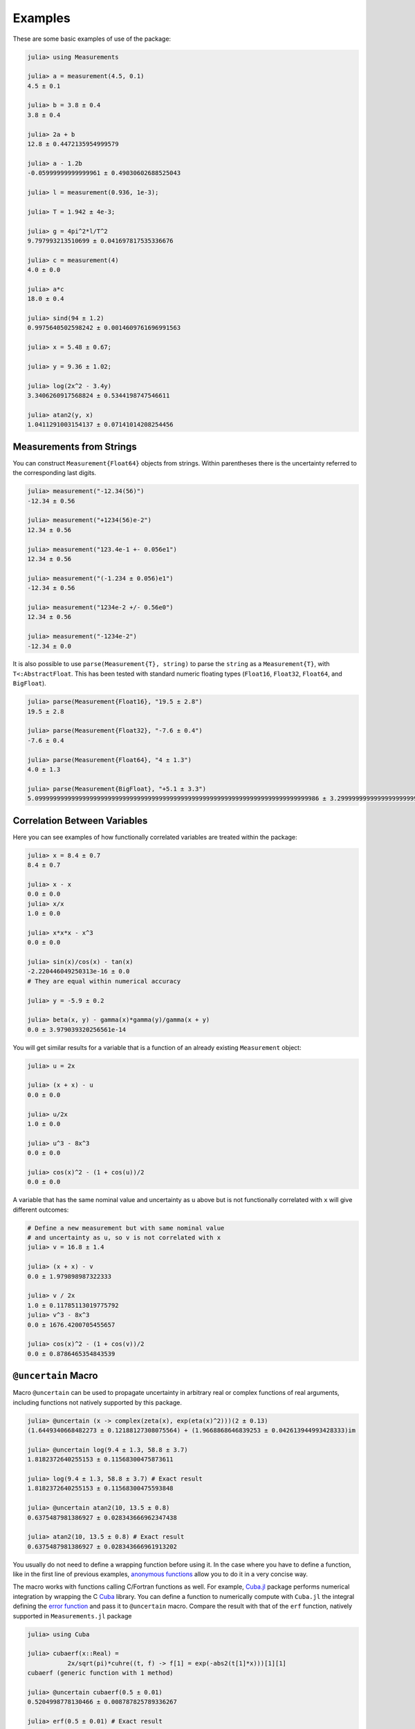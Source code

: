 Examples
--------

These are some basic examples of use of the package:

.. code-block:: julia

   julia> using Measurements

   julia> a = measurement(4.5, 0.1)
   4.5 ± 0.1

   julia> b = 3.8 ± 0.4
   3.8 ± 0.4

   julia> 2a + b
   12.8 ± 0.4472135954999579

   julia> a - 1.2b
   -0.05999999999999961 ± 0.49030602688525043

   julia> l = measurement(0.936, 1e-3);

   julia> T = 1.942 ± 4e-3;

   julia> g = 4pi^2*l/T^2
   9.797993213510699 ± 0.041697817535336676

   julia> c = measurement(4)
   4.0 ± 0.0

   julia> a*c
   18.0 ± 0.4

   julia> sind(94 ± 1.2)
   0.9975640502598242 ± 0.0014609761696991563

   julia> x = 5.48 ± 0.67;

   julia> y = 9.36 ± 1.02;

   julia> log(2x^2 - 3.4y)
   3.3406260917568824 ± 0.5344198747546611

   julia> atan2(y, x)
   1.0411291003154137 ± 0.07141014208254456

Measurements from Strings
~~~~~~~~~~~~~~~~~~~~~~~~~

You can construct ``Measurement{Float64}`` objects from strings.  Within
parentheses there is the uncertainty referred to the corresponding last digits.

.. code-block:: julia

   julia> measurement("-12.34(56)")
   -12.34 ± 0.56

   julia> measurement("+1234(56)e-2")
   12.34 ± 0.56

   julia> measurement("123.4e-1 +- 0.056e1")
   12.34 ± 0.56

   julia> measurement("(-1.234 ± 0.056)e1")
   -12.34 ± 0.56

   julia> measurement("1234e-2 +/- 0.56e0")
   12.34 ± 0.56

   julia> measurement("-1234e-2")
   -12.34 ± 0.0

It is also possible to use ``parse(Measurement{T}, string)`` to parse the
``string`` as a ``Measurement{T}``, with ``T<:AbstractFloat``.  This has been
tested with standard numeric floating types (``Float16``, ``Float32``,
``Float64``, and ``BigFloat``).

.. code-block:: julia

   julia> parse(Measurement{Float16}, "19.5 ± 2.8")
   19.5 ± 2.8

   julia> parse(Measurement{Float32}, "-7.6 ± 0.4")
   -7.6 ± 0.4

   julia> parse(Measurement{Float64}, "4 ± 1.3")
   4.0 ± 1.3

   julia> parse(Measurement{BigFloat}, "+5.1 ± 3.3")
   5.099999999999999999999999999999999999999999999999999999999999999999999999999986 ± 3.299999999999999999999999999999999999999999999999999999999999999999999999999993

Correlation Between Variables
~~~~~~~~~~~~~~~~~~~~~~~~~~~~~

Here you can see examples of how functionally correlated variables are treated
within the package:

.. code-block:: julia

   julia> x = 8.4 ± 0.7
   8.4 ± 0.7

   julia> x - x
   0.0 ± 0.0
   julia> x/x
   1.0 ± 0.0

   julia> x*x*x - x^3
   0.0 ± 0.0

   julia> sin(x)/cos(x) - tan(x)
   -2.220446049250313e-16 ± 0.0
   # They are equal within numerical accuracy

   julia> y = -5.9 ± 0.2

   julia> beta(x, y) - gamma(x)*gamma(y)/gamma(x + y)
   0.0 ± 3.979039320256561e-14

You will get similar results for a variable that is a function of an already
existing ``Measurement`` object:

.. code-block:: julia

   julia> u = 2x

   julia> (x + x) - u
   0.0 ± 0.0

   julia> u/2x
   1.0 ± 0.0

   julia> u^3 - 8x^3
   0.0 ± 0.0

   julia> cos(x)^2 - (1 + cos(u))/2
   0.0 ± 0.0

A variable that has the same nominal value and uncertainty as ``u`` above but is
not functionally correlated with ``x`` will give different outcomes:

.. code-block:: julia

   # Define a new measurement but with same nominal value
   # and uncertainty as u, so v is not correlated with x
   julia> v = 16.8 ± 1.4

   julia> (x + x) - v
   0.0 ± 1.979898987322333

   julia> v / 2x
   1.0 ± 0.11785113019775792
   julia> v^3 - 8x^3
   0.0 ± 1676.4200705455657

   julia> cos(x)^2 - (1 + cos(v))/2
   0.0 ± 0.8786465354843539

``@uncertain`` Macro
~~~~~~~~~~~~~~~~~~~~

Macro ``@uncertain`` can be used to propagate uncertainty in arbitrary real or
complex functions of real arguments, including functions not natively supported
by this package.

.. code-block:: julia

   julia> @uncertain (x -> complex(zeta(x), exp(eta(x)^2)))(2 ± 0.13)
   (1.6449340668482273 ± 0.12188127308075564) + (1.9668868646839253 ± 0.042613944993428333)im

   julia> @uncertain log(9.4 ± 1.3, 58.8 ± 3.7)
   1.8182372640255153 ± 0.11568300475873611

   julia> log(9.4 ± 1.3, 58.8 ± 3.7) # Exact result
   1.8182372640255153 ± 0.11568300475593848

   julia> @uncertain atan2(10, 13.5 ± 0.8)
   0.6375487981386927 ± 0.028343666962347438

   julia> atan2(10, 13.5 ± 0.8) # Exact result
   0.6375487981386927 ± 0.028343666961913202

You usually do not need to define a wrapping function before using it.  In the
case where you have to define a function, like in the first line of previous
examples, `anonymous functions
<http://docs.julialang.org/en/stable/manual/functions/#anonymous-functions>`__
allow you to do it in a very concise way.

The macro works with functions calling C/Fortran functions as well.  For
example, `Cuba.jl <https://github.com/giordano/Cuba.jl>`__ package performs
numerical integration by wrapping the C `Cuba <http://www.feynarts.de/cuba/>`__
library.  You can define a function to numerically compute with ``Cuba.jl`` the
integral defining the `error function
<https://en.wikipedia.org/wiki/Error_function>`__ and pass it to ``@uncertain``
macro.  Compare the result with that of the ``erf`` function, natively supported
in ``Measurements.jl`` package

.. code-block:: julia

    julia> using Cuba

    julia> cubaerf(x::Real) =
               2x/sqrt(pi)*cuhre((t, f) -> f[1] = exp(-abs2(t[1]*x)))[1][1]
    cubaerf (generic function with 1 method)

    julia> @uncertain cubaerf(0.5 ± 0.01)
    0.5204998778130466 ± 0.008787825789336267

    julia> erf(0.5 ± 0.01) # Exact result
    0.5204998778130465 ± 0.008787825789354449

Also here you can use an anonymous function instead of defining the ``cubaerf``
function, do it as an exercise.  Remember that if you want to numerically
integrate a function that returns a ``Measurement`` object you can use
``QuadGK.jl`` package, which is written purely in Julia and in addition allows
you to set ``Measurement`` objects as endpoints, see below.

.. Tip::

   Note that the argument of ``@uncertain`` macro must be a function call.
   Thus,

   .. code-block:: julia

      julia> @uncertain zeta(13.4 ± 0.8) + eta(8.51 ± 0.67)

   will not work because here the outermost function is ``+``, whose arguments
   are ``zeta(13.4 ± 0.8)`` and ``eta(8.51 ± 0.67)``, that however cannot be
   calculated.  You can use the ``@uncertain`` macro on each function
   separately:

   .. code-block:: julia

      julia> @uncertain(zeta(13.4 ± 0.8)) +  @uncertain(eta(8.51 ± 0.67))
      1.9974303172187315 ± 0.0012169293212062773

   In addition, the function must be differentiable in all its arguments.  For
   example, the polygamma function of order :math:`m`, ``polygamma(m, x)``, is
   the :math:`m+1`-th derivative of the logarithm of gamma function, and is not
   differentiable in the first argument, because the first argument must be an
   integer.  You can easily work around this limitation by wrapping the function
   in a single-argument function:

   .. code-block:: julia

      julia> @uncertain (x -> polygamma(0, x))(4.8 ± 0.2)
      1.4608477407291167 ± 0.046305812845734776

      julia> digamma(4.8 ± 0.2)   # Exact result
      1.4608477407291167 ± 0.04630581284451362

Complex Measurements
~~~~~~~~~~~~~~~~~~~~

Here are a few examples about uncertainty propagation of complex-valued
measurements.

.. code-block:: julia

   julia> u = complex(32.7 ± 1.1, -3.1 ± 0.2)

   julia> v = complex(7.6 ± 0.9, 53.2 ± 3.4)

   julia> 2u + v
   (73.0 ± 2.3769728648009427) + (47.0 ± 3.4234485537247377)im

   julia> sqrt(u * v)
   (33.004702573592 ± 1.0831254428098636) + (25.997507418428984 ± 1.1082833691607152)im

You can also verify the `Euler’s formula
<https://en.wikipedia.org/wiki/Euler%27s_formula>`__

.. code-block:: julia

   julia> cis(u)
   (6.27781144696534 ± 23.454542573739754) + (21.291738410228678 ± 8.112997844397572)im

   julia> cos(u) + sin(u)*im
   (6.277811446965339 ± 23.454542573739754) + (21.291738410228678 ± 8.112997844397572)im

Arbitrary Precision Calculations
~~~~~~~~~~~~~~~~~~~~~~~~~~~~~~~~

If you performed an exceptionally good experiment that gave you extremely
precise results (that is, with very low relative error), you may want to use
`arbitrary precision
<http://docs.julialang.org/en/stable/manual/integers-and-floating-point-numbers/#arbitrary-precision-arithmetic>`__
(or multiple precision) calculations, in order not to loose significance of the
experimental results.  Luckily, Julia natively supports this type of arithmetic
and so ``Measurements.jl`` does.  You only have to create ``Measurement``
objects with nominal value and uncertainty of type ``BigFloat``.

.. Tip::

   As explained in the `Julia documentation
   <http://docs.julialang.org/en/stable/stdlib/numbers/#Base.BigFloat>`__, it is
   better to use the ``big`` string literal to initialize an arbitrary precision
   floating point constant, instead of the ``BigFloat`` and ``big`` functions.
   See examples below.

For example, you want to measure a quantity that is the product of two
observables :math:`a` and :math:`b`, and the expected value of the product is
:math:`12.00000007`.  You measure :math:`a = 3.00000001 \pm (1\times 10^{-17})`
and :math:`b = 4.0000000100000001 \pm (1\times 10^{-17})` and want to compute
the standard score of the product with :func:`stdscore`.  Using the ability of
``Measurements.jl`` to perform arbitrary precision calculations you discover
that

.. code-block:: julia

   julia> a = big"3.00000001" ± big"1e-17"

   julia> b = big"4.0000000100000001" ± big"1e-17"

   julia> stdscore(a * b, big"12.00000007")
   7.999999997599999878080000420160000093695993825308195353920411656927305928530607

the measurement significantly differs from the expected value and you make a
great discovery.  Instead, if you used double precision accuracy, you would have
wrongly found that your measurement is consistent with the expected value:

.. code-block:: julia

   julia> stdscore((3.00000001 ± 1e-17)*(4.0000000100000001 ± 1e-17), 12.00000007)
   0.0

and you would have missed an important prize due to the use of an incorrect
arithmetic.

Of course, you can perform any mathematical operation supported in
``Measurements.jl`` using arbitrary precision arithmetic:

.. code-block:: julia

   julia> hypot(a, b)
   5.000000014000000080399999974880000423919999216953595312794907845334503498479533 ± 1.000000000000000000000000000000000000000000000000000000000000000000000000000009e-17

   julia> log(2a) ^ b
   1.030668110995484998145373137400169442058573718746529435800255440973153647087416e+01 ± 9.744450581349822034766870718391736028419817951565653507621645979913795265663606e-17

Operations with Arrays and Linear Algebra
~~~~~~~~~~~~~~~~~~~~~~~~~~~~~~~~~~~~~~~~~

You can create arrays of ``Measurement`` objects and perform mathematical
operations on them in the most natural way possible:

.. code-block:: julia

   julia> A = [1.03 ± 0.14, 2.88 ± 0.35, 5.46 ± 0.97]
   3-element Array{Measurements.Measurement{Float64},1}:
    1.03±0.14
    2.88±0.35
    5.46±0.97

   julia> B = [0.92 ± 0.11, 3.14 ± 0.42, 4.67 ± 0.58]
   3-element Array{Measurements.Measurement{Float64},1}:
    0.92±0.11
    3.14±0.42
    4.67±0.58

   julia> exp.(sqrt.(B)) .- log.(A)
   3-element Array{Measurements.Measurement{Float64},1}:
     2.57996±0.202151
     4.82484±0.707663
     6.98252±1.17829

   julia> @. cos(A) ^ 2 + sin(A) ^ 2
   3-element Array{Measurements.Measurement{Float64},1}:
       1.0±0.0
       1.0±0.0
       1.0±0.0

If you originally have separate arrays of values and uncertainties, you can
create an array of ``Measurement`` objects using ``measurement`` or ``±`` with
the `dot syntax
<http://docs.julialang.org/en/stable/manual/functions/#man-dot-vectorizing>`__
for vectorizing functions:

.. code-block:: julia

   julia> C = measurement.([174.9, 253.8, 626.3], [12.2, 19.4, 38.5])
   3-element Array{Measurements.Measurement{Float64},1}:
    174.9±12.2
    253.8±19.4
    626.3±38.5

   julia> sum(C)
   1055.0 ± 44.80457565918909

   julia> D = [549.4, 672.3, 528.5] .± [7.4, 9.6, 5.2]
   3-element Array{Measurements.Measurement{Float64},1}:
    549.4±7.4
    672.3±9.6
    528.5±5.2

   julia> mean(D)
   583.4 ± 4.396463225012679

.. Tip::

   ``prod`` and ``sum`` (and ``mean``, which relies on ``sum``) functions work
   out-of-the-box with any iterable of ``Measurement`` objects, like arrays or
   tuples.  However, these functions have faster methods (quadratic in the
   number of elements) when operating on an array of ``Measurement`` s than on a
   tuple (in this case the computational complexity is cubic in the number of
   elements), so you should use an array if performance is crucial for you, in
   particular for large collections of measurements.

Some `linear algebra <http://docs.julialang.org/en/stable/stdlib/linalg/>`__
functions work out-of-the-box, without defining specific methods for them.  For
example, you can solve linear systems, do matrix multiplication and dot product
between vectors, find inverse, determinant, and trace of a matrix, do LU and QR
factorization, etc.

.. code-block:: julia

   julia> A = [(14 ± 0.1) (23 ± 0.2); (-12 ± 0.3) (24 ± 0.4)]
   2×2 Array{Measurements.Measurement{Float64},2}:
     14.0±0.1  23.0±0.2
    -12.0±0.3  24.0±0.4

   julia> b = [(7 ± 0.5), (-13 ± 0.6)]
   2-element Array{Measurements.Measurement{Float64},1}:
      7.0±0.5
    -13.0±0.6

   # Solve the linear system Ax = b
   julia> x = A \ b
   2-element Array{Measurements.Measurement{Float64},1}:
     0.763072±0.0313571
    -0.160131±0.0177963

   # Verify this is the correct solution of the system
   julia> A * x ≈ b
   true

   julia> dot(x, b)
   7.423202614379084 ± 0.5981875954418516

   julia> det(A)
   611.9999999999999 ± 9.51262319236918

   julia> trace(A)
   38.0 ± 0.4123105625617661

   julia> A * inv(A) ≈ eye(A)
   true

   julia> lufact(A)
   Base.LinAlg.LU{Measurements.Measurement{Float64},Array{Measurements.Measurement{Float64},2}} with factors L and U:
   Measurements.Measurement{Float64}[1.0±0.0 0.0±0.0; -0.857143±0.0222861 1.0±0.0]
   Measurements.Measurement{Float64}[14.0±0.1 23.0±0.2; 0.0±0.0 43.7143±0.672403]

   julia> qrfact(A)
   Base.LinAlg.QR{Measurements.Measurement{Float64},Array{Measurements.Measurement{Float64},2}}(Measurements.Measurement{Float64}[-18.4391±0.209481 -1.84391±0.522154; -0.369924±0.00730266 33.1904±0.331267],Measurements.Measurement{Float64}[1.75926±0.00836088,0.0±0.0])

Derivative, Gradient and Uncertainty Components
~~~~~~~~~~~~~~~~~~~~~~~~~~~~~~~~~~~~~~~~~~~~~~~

In order to propagate the uncertainties, ``Measurements.jl`` keeps track of the
partial derivative of an expression with respect to all independent measurements
from which the expression comes.  The package provides a convenient function,
:func:`Measurements.derivative`, that returns the partial derivative of an
expression with respect to independent measurements.  Its vectorized version can
be used to compute the gradient of an expression with respect to multiple
independent measurements.

.. code-block:: julia

   julia> x = 98.1 ± 12.7
   98.1 ± 12.7

   julia> y = 105.4 ± 25.6
   105.4 ± 25.6

   julia> z = 78.3 ± 14.1
   78.3 ± 14.1

   julia> Measurements.derivative(2x - 4y, x)
   2.0

   julia> Measurements.derivative(2x - 4y, y)
   -4.0

   julia> Measurements.derivative.(log1p(x) + y^2 - cos(x/y), [x, y, z])
   3-element Array{Float64,1}:
      0.0177005
    210.793
      0.0       # The expression does not depend on z

.. Tip::

   The vectorized version of :func:`Measurements.derivative` is useful in order
   to discover which variable contributes most to the total uncertainty of a
   given expression, if you want to minimize it.  This can be calculated as the
   `Hadamard (element-wise) product
   <https://en.wikipedia.org/wiki/Hadamard_product_%28matrices%29>`__ between
   the gradient of the expression with respect to the set of variables and the
   vector of uncertainties of the same variables in the same order.  For
   example:

   .. code-block:: julia

      julia> w = y^(3//4)*log(y) + 3x - cos(y/x)
      447.0410543780643 ± 52.41813324207829

      julia> abs.(Measurements.derivative.(w, [x, y]) .* Measurements.uncertainty.([x, y]))
      2-element Array{Float64,1}:
       37.9777
       36.1297

   In this case, the ``x`` variable contributes most to the uncertainty of
   ``w``.  In addition, note that the `Euclidean norm
   <https://en.wikipedia.org/wiki/Euclidean_norm>`__ of the Hadamard product
   above is exactly the total uncertainty of the expression:

   .. code-block:: julia

      julia> vecnorm(Measurements.derivative.(w, [x, y]) .* Measurements.uncertainty.([x, y]))
      52.41813324207829

   The :func:`Measurements.uncertainty_components` function simplifies
   calculation of all uncertainty components of a derived quantity:

   .. code-block:: julia

      julia> Measurements.uncertainty_components(w)
      Dict{Tuple{Float64,Float64,Float64},Float64} with 2 entries:
        (98.1, 12.7, 0.303638)  => 37.9777
        (105.4, 25.6, 0.465695) => 36.1297

      julia> vecnorm(collect(values(Measurements.uncertainty_components(w))))
      52.41813324207829

``stdscore`` Function
~~~~~~~~~~~~~~~~~~~~~

You can get the distance in number of standard deviations between a measurement
and its expected value (not a ``Measurement``) using :func:`stdscore`:

.. code-block:: julia

    julia> stdscore(1.3 ± 0.12, 1)
    2.5000000000000004

You can use the same function also to test the consistency of two measurements
by computing the standard score between their difference and zero.  This is what
:func:`stdscore` does when both arguments are ``Measurement`` objects:

.. code-block:: julia

   julia> stdscore((4.7 ± 0.58) - (5 ± 0.01), 0)
   -0.5171645175253433

   julia> stdscore(4.7 ± 0.58, 5 ± 0.01)
   -0.5171645175253433

``weightedmean`` Function
~~~~~~~~~~~~~~~~~~~~~~~~~

Calculate the weighted and arithmetic means of your set of measurements with
:func:`weightedmean` and ``mean`` respectively:

.. code-block:: julia

    julia> weightedmean((3.1±0.32, 3.2±0.38, 3.5±0.61, 3.8±0.25))
    3.4665384454054498 ± 0.16812474090663868

    julia> mean((3.1±0.32, 3.2±0.38, 3.5±0.61, 3.8±0.25))
    3.4000000000000004 ± 0.2063673908348894

``Measurements.value`` and ``Measurements.uncertainty`` Functions
~~~~~~~~~~~~~~~~~~~~~~~~~~~~~~~~~~~~~~~~~~~~~~~~~~~~~~~~~~~~~~~~~

Use :func:`Measurements.value` and :func:`Measurements.uncertainty` to get the
values and uncertainties of measurements.  They work with real and complex
measurements, scalars or arrays:

.. code-block:: julia

   julia> Measurements.value(94.5 ± 1.6)
   94.5

   julia> Measurements.uncertainty(94.5 ± 1.6)
   1.6

   julia> Measurements.value.([complex(87.3 ± 2.9, 64.3 ± 3.0), complex(55.1 ± 2.8, -19.1 ± 4.6)])
   2-element Array{Complex{Float64},1}:
    87.3+64.3im
    55.1-19.1im

   julia> Measurements.uncertainty.([complex(87.3 ± 2.9, 64.3 ± 3.0), complex(55.1 ± 2.8, -19.1 ± 4.6)])
   2-element Array{Complex{Float64},1}:
    2.9+3.0im
    2.8+4.6im

Interplay with Third-Party Packages
~~~~~~~~~~~~~~~~~~~~~~~~~~~~~~~~~~~

``Measurements.jl`` works out-of-the-box with any function taking arguments no
more specific than ``AbstractFloat``.  This makes this library particularly
suitable for cooperating with well-designed third-party packages in order to
perform complicated calculations always accurately taking care of uncertainties
and their correlations, with no effort for the developers nor users.

The following sections present a sample of packages that are known to work with
``Measurements.jl``, but many others will interplay with this package as well as
them.

Numerical Integration with ``QuadGK.jl``
****************************************

The powerful integration routine ``quadgk`` from ``QuadGK.jl`` package is smart
enough to support out-of-the-box integrand functions that return arbitrary
types, including ``Measurement``:

.. code-block:: julia

   julia> QuadGK.quadgk(x -> exp(x / (4.73 ± 0.01)), 1, 7)
   (14.933307243306032 ± 0.009999988180463411, 0.0 ± 0.010017961523508253)

``Measurements.jl`` pushes the capabilities of ``quadgk`` further by supporting
also ``Measurement`` objects as endpoints:

.. code-block:: julia

   julia> QuadGK.quadgk(cos, 1.19 ± 0.02, 8.37 ± 0.05)
   (-0.05857827689796702 ± 0.02576650561689427, 2.547162480937004e-11)

Compare this with the expected result:

.. code-block:: julia

   julia> sin(8.37 ± 0.05) - sin(1.19 ± 0.02)
   -0.058578276897966686 ± 0.02576650561689427

Also with ``quadgk`` correlation is properly taken into account:

.. code-block:: julia

   julia> a = 6.42 ± 0.03
   6.42 ± 0.03

   julia> QuadGK.quadgk(sin, -a, a)
   (2.484178227707412e-17 ± 0.0, 0.0)

If instead the two endpoints have, by chance, the same nominal value and
uncertainty but are not correlated:

.. code-block:: julia

   julia> QuadGK.quadgk(sin, -6.42 ± 0.03, 6.42 ± 0.03)
   (2.484178227707412e-17 ± 0.005786464233000303, 0.0)

Numerical and Automatic Differentiation
***************************************

With `Calculus.jl <https://github.com/johnmyleswhite/Calculus.jl>`__ package it
is possible to perform numerical differentiation using finite differencing.  You
can pass in to the ``Calculus.derivative`` function both functions returning
``Measurement`` objects and a ``Measurement`` as the point in which to calculate
the derivative.

.. code-block:: julia

   julia> using Measurements, Calculus

   julia> a = -45.7 ± 1.6
   -45.7 ± 1.6

   julia> b = 36.5 ± 6.0
   36.5 ± 6.0

   julia> Calculus.derivative(exp, a) ≈ exp(a)
   true

   julia> Calculus.derivative(cos, b) ≈ -sin(b)
   true

   julia> Calculus.derivative(t -> log(-t * b)^2, a) ≈ 2log(-a * b)/a
   true

Other packages provide `automatic differentiation
<https://en.wikipedia.org/wiki/Automatic_differentiation>`__ methods.  Here is
an example with `AutoGrad.jl <https://github.com/denizyuret/AutoGrad.jl>`__,
just one of the packages available:

.. code-block:: julia

   julia> using AutoGrad

   julia> grad(exp)(a) ≈ exp(a)
   true

   julia> grad(cos)(b) ≈ -sin(b)
   true

   julia> grad(t -> log(-t * b)^2)(a) ≈ 2log(-a * b)/a
   true

However remember that you can always use :func:`Measurements.derivative` to
compute the value (without uncertainty) of the derivative of a ``Measurement``
object.

Use with ``SIUnits.jl`` and ``Unitful.jl``
******************************************

You can use ``Measurements.jl`` in combination with a third-party package in
order to perform calculations involving physical measurements, i.e.  numbers
with uncertainty and physical unit.  The details depend on the specific package
adopted.  Such packages are, for instance, `SIUnits.jl
<https://github.com/Keno/SIUnits.jl>`__ and `Unitful.jl
<https://github.com/ajkeller34/Unitful.jl>`__.  You only have to use the
``Measurement`` object as the value of the ``SIQuantity`` object (for
``SIUnits.jl``) or of the ``Quantity`` object (for ``Unitful.jl``).  Here are a
few examples.

.. code-block:: julia

   julia> using Measurements, SIUnits, SIUnits.ShortUnits

   julia> hypot((3 ± 1)*m, (4 ± 2)*m) # Pythagorean theorem
   5.0 ± 1.7088007490635064 m

   julia> (50 ± 1)Ω * (13 ± 2.4)*1e-2*A # Ohm's Law
   6.5 ± 1.20702112657567 kg m²s⁻³A⁻¹

   julia> 2pi*sqrt((5.4 ± 0.3)*m / ((9.81 ± 0.01)*m/s^2)) # Pendulum's  period
   4.661677707464357 ± 0.1295128435999655 s


   julia> using Measurements, Unitful

   julia> hypot((3 ± 1)*u"m", (4 ± 2)*u"m") # Pythagorean theorem
   5.0 ± 1.7088007490635064 m

   julia> (50 ± 1)*u"Ω" * (13 ± 2.4)*1e-2*u"A" # Ohm's Law
   6.5 ± 1.20702112657567 A Ω

   julia> 2pi*sqrt((5.4 ± 0.3)*u"m" / ((9.81 ± 0.01)*u"m/s^2")) # Pendulum's period
   4.661677707464357 ± 0.12951284359996548 s
